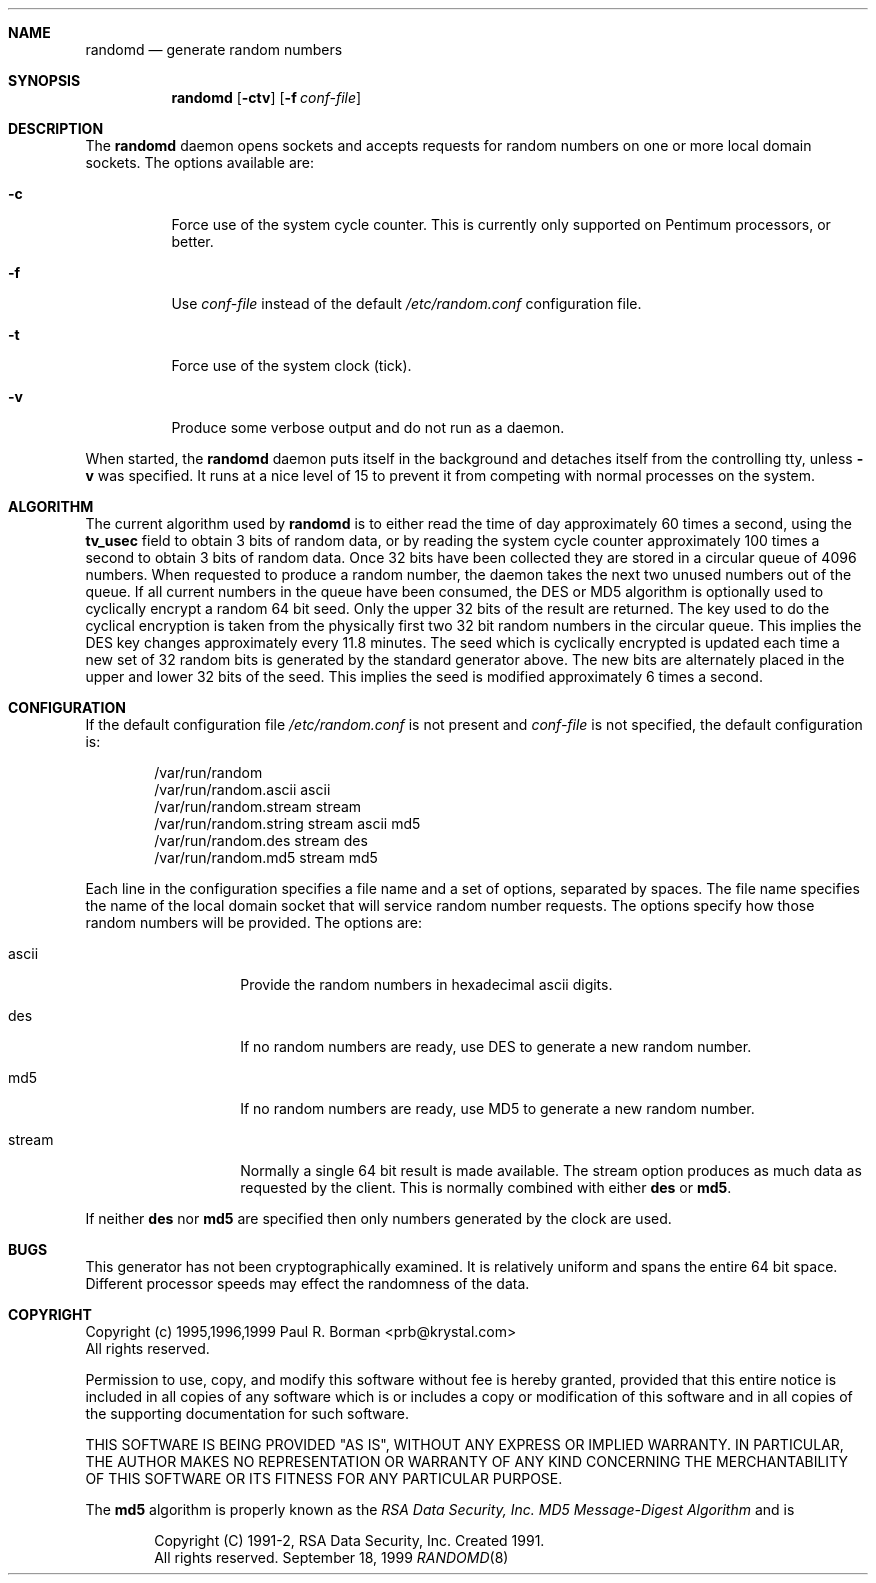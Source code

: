.\" Copyright (c) 1999 Berkeley Software Design, Inc.
.\" All rights reserved.
.\" The Berkeley Software Design Inc. software License Agreement specifies
.\" the terms and conditions for redistribution.
.\"	BSDI randomd.8,v 1.2 2000/01/12 23:04:32 polk Exp
.Dd September 18, 1999
.Dt RANDOMD 8
.Sh NAME
.Nm randomd
.Nd generate random numbers
.Sh SYNOPSIS
.Nm randomd
.Op Fl ctv
.Op Fl f Ar conf-file
.Sh DESCRIPTION
.Pp
The
.Nm randomd
daemon opens sockets and accepts requests for random numbers on one or
more local domain sockets.
The options available are:
.Bl -tag -width indent
.It Fl c
Force use of the system cycle counter.  This is currently only supported
on Pentimum processors, or better.
.It Fl f
Use
.Ar conf-file
instead of the default
.Pa /etc/random.conf
configuration file.
.It Fl t
Force use of the system clock (tick).
.It Fl v
Produce some verbose output and do not run as a daemon.
.El
.Pp
When started, the
.Nm randomd
daemon puts itself in the background and detaches itself
from the controlling tty,
unless
.Fl v
was specified.
It runs at a nice level of 15 to prevent it from
competing with normal processes on the system.
.Sh ALGORITHM
The current algorithm used by
.Nm randomd
is to either read the time of day approximately 60 times a second,
using the
.Li tv_usec
field to obtain 3 bits of random data,
or by reading the system cycle counter approximately 100 times a second
to obtain 3 bits of random data.
Once 32 bits have been collected they are stored in a circular queue
of 4096 numbers.
When requested to produce a random number, the daemon takes the next two
unused numbers out of the queue.
If all current numbers in the queue have been consumed, the DES or MD5
algorithm is optionally used to cyclically encrypt a random 64 bit seed.  Only
the upper 32 bits of the result are returned.
The key used to do the cyclical encryption is taken from the physically
first two 32 bit random numbers in the circular queue.  This implies the
DES key changes approximately every 11.8 minutes.
The seed which is cyclically encrypted is updated each time a new set of 32
random bits is generated by the standard generator above.  The new bits
are alternately placed in the upper and lower 32 bits of the seed.  This
implies the seed is modified approximately 6 times a second.
.Sh CONFIGURATION
If the default configuration file
.Pa /etc/random.conf
is not present and
.Ar conf-file
is not specified, the default configuration is:
.Bd -literal -offset indent
/var/run/random
/var/run/random.ascii ascii
/var/run/random.stream stream
/var/run/random.string stream ascii md5
/var/run/random.des stream des
/var/run/random.md5 stream md5
.Ed
.sp
Each line in the configuration specifies a file name and a set of options,
separated by spaces.
The file name specifies the name of the local domain socket that will
service random number requests.  The options specify how those random
numbers will be provided.
The options are:
.sp
.Bl -tag -width indent -offset indent
.It ascii
Provide the random numbers in hexadecimal ascii digits.
.It des
If no random numbers are ready, use DES to generate a new random number.
.It md5
If no random numbers are ready, use MD5 to generate a new random number.
.It stream
Normally a single 64 bit result is made available.  The stream option
produces as much data as requested by the client.  This is normally
combined with either
.Nm des
or
.Nm md5 .
.El
.sp
If neither
.Nm des
nor
.Nm md5
are specified then only numbers generated by the clock are used.
.Sh BUGS
This generator has not been cryptographically examined.
It is relatively uniform and spans the entire 64 bit space.
Different processor speeds may effect the randomness of the data.
.Sh COPYRIGHT
Copyright (c) 1995,1996,1999 Paul R. Borman <prb@krystal.com> 
.br
All rights reserved.
.sp
Permission to use, copy, and modify this software without fee
is hereby granted, provided that this entire notice is included in
all copies of any software which is or includes a copy or
modification of this software and in all copies of the supporting
documentation for such software.
.sp
THIS SOFTWARE IS BEING PROVIDED "AS IS", WITHOUT ANY EXPRESS OR IMPLIED
WARRANTY.  IN PARTICULAR, THE AUTHOR MAKES NO REPRESENTATION OR WARRANTY
OF ANY KIND CONCERNING THE MERCHANTABILITY OF THIS SOFTWARE OR ITS FITNESS
FOR ANY PARTICULAR PURPOSE.
.sp
The 
.Nm md5
algorithm is properly known as the
.%B "RSA Data Security, Inc. MD5 Message-Digest Algorithm"
and is
.Bd -literal -offset indent
Copyright (C) 1991-2, RSA Data Security, Inc. Created 1991.
All rights reserved.
.Ed

